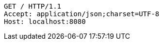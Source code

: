 [source,http,options="nowrap"]
----
GET / HTTP/1.1
Accept: application/json;charset=UTF-8
Host: localhost:8080

----